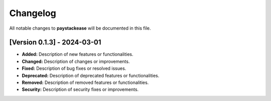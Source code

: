 -----------
Changelog
-----------

All notable changes to **paystackease** will be documented in this file.



[Version 0.1.3] - 2024-03-01
---------------------------------------

- **Added:** Description of new features or functionalities.
- **Changed:** Description of changes or improvements.
- **Fixed:** Description of bug fixes or resolved issues.
- **Deprecated:** Description of deprecated features or functionalities.
- **Removed:** Description of removed features or functionalities.
- **Security:** Description of security fixes or improvements.


.. _TestPYPI: https://test.pypi.org/project/paystackease/#files
